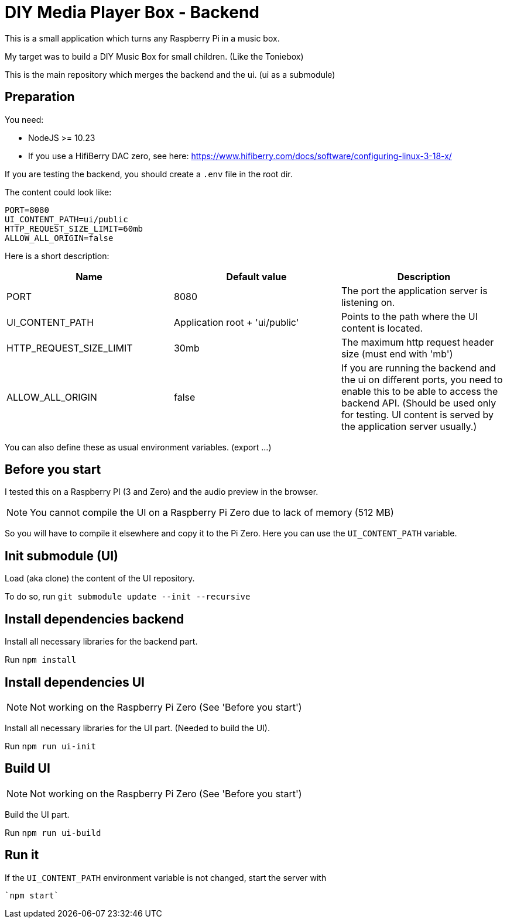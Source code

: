 = DIY Media Player Box - Backend

This is a small application which turns any Raspberry Pi in a music box.

My target was to build a DIY Music Box for small children. (Like the Toniebox)

This is the main repository which merges the backend and the ui. (ui as a submodule)

== Preparation

You need:

* NodeJS >= 10.23
* If you use a HifiBerry DAC zero, see here: https://www.hifiberry.com/docs/software/configuring-linux-3-18-x/

If you are testing the backend, you should create a `.env` file in the root dir.

The content could look like:

[source,bash]
----
PORT=8080
UI_CONTENT_PATH=ui/public
HTTP_REQUEST_SIZE_LIMIT=60mb
ALLOW_ALL_ORIGIN=false
----

Here is a short description:

|===
|Name                       |Default value                  |Description

|PORT                       |8080                           |The port the application server is listening on.
|UI_CONTENT_PATH            |Application root + 'ui/public' |Points to the path where the UI content is located.
|HTTP_REQUEST_SIZE_LIMIT    |30mb                           |The maximum http request header size (must end with 'mb')
|ALLOW_ALL_ORIGIN           |false                          |If you are running the backend and the ui on different ports, you need to enable this to be able to access the backend API. (Should be used only for testing. UI content is served by the application server usually.)
|===

You can also define these as usual environment variables. (export ...)

== Before you start

I tested this on a Raspberry PI (3 and Zero) and the audio preview in the browser.

NOTE: You cannot compile the UI on a Raspberry Pi Zero due to lack of memory (512 MB)

So you will have to compile it elsewhere and copy it to the Pi Zero. Here you can use the `UI_CONTENT_PATH` variable.

== Init submodule (UI)
Load (aka clone) the content of the UI repository.

To do so, run `git submodule update --init --recursive`

== Install dependencies backend
Install all necessary libraries for the backend part.

Run `npm install`

== Install dependencies UI

NOTE: Not working on the Raspberry Pi Zero (See 'Before you start')

Install all necessary libraries for the UI part. (Needed to build the UI).

Run `npm run ui-init`

== Build UI

NOTE: Not working on the Raspberry Pi Zero (See 'Before you start')

Build the UI part.

Run `npm run ui-build`

== Run it
If the `UI_CONTENT_PATH` environment variable is not changed, start the server with

 `npm start`
